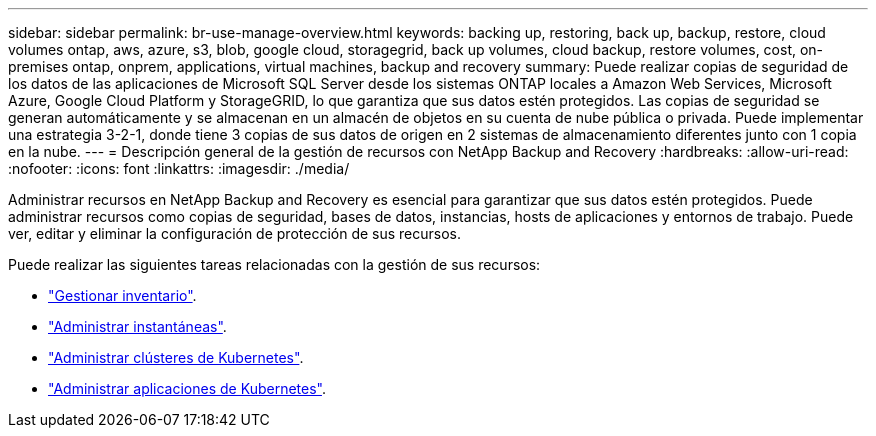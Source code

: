 ---
sidebar: sidebar 
permalink: br-use-manage-overview.html 
keywords: backing up, restoring, back up, backup, restore, cloud volumes ontap, aws, azure, s3, blob, google cloud, storagegrid, back up volumes, cloud backup, restore volumes, cost, on-premises ontap, onprem, applications, virtual machines, backup and recovery 
summary: Puede realizar copias de seguridad de los datos de las aplicaciones de Microsoft SQL Server desde los sistemas ONTAP locales a Amazon Web Services, Microsoft Azure, Google Cloud Platform y StorageGRID, lo que garantiza que sus datos estén protegidos. Las copias de seguridad se generan automáticamente y se almacenan en un almacén de objetos en su cuenta de nube pública o privada.  Puede implementar una estrategia 3-2-1, donde tiene 3 copias de sus datos de origen en 2 sistemas de almacenamiento diferentes junto con 1 copia en la nube. 
---
= Descripción general de la gestión de recursos con NetApp Backup and Recovery
:hardbreaks:
:allow-uri-read: 
:nofooter: 
:icons: font
:linkattrs: 
:imagesdir: ./media/


[role="lead"]
Administrar recursos en NetApp Backup and Recovery es esencial para garantizar que sus datos estén protegidos.  Puede administrar recursos como copias de seguridad, bases de datos, instancias, hosts de aplicaciones y entornos de trabajo.  Puede ver, editar y eliminar la configuración de protección de sus recursos.

Puede realizar las siguientes tareas relacionadas con la gestión de sus recursos:

* link:br-use-manage-inventory.html["Gestionar inventario"].
* link:br-use-manage-snapshots.html["Administrar instantáneas"].
* link:br-use-manage-kubernetes-clusters.html["Administrar clústeres de Kubernetes"].
* link:br-use-manage-kubernetes-applications.html["Administrar aplicaciones de Kubernetes"].

